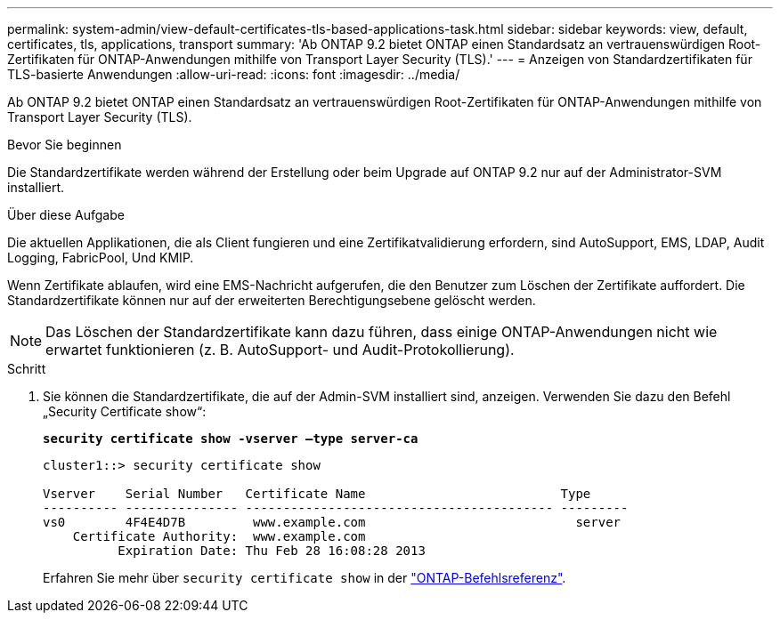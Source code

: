 ---
permalink: system-admin/view-default-certificates-tls-based-applications-task.html 
sidebar: sidebar 
keywords: view, default, certificates, tls, applications, transport 
summary: 'Ab ONTAP 9.2 bietet ONTAP einen Standardsatz an vertrauenswürdigen Root-Zertifikaten für ONTAP-Anwendungen mithilfe von Transport Layer Security (TLS).' 
---
= Anzeigen von Standardzertifikaten für TLS-basierte Anwendungen
:allow-uri-read: 
:icons: font
:imagesdir: ../media/


[role="lead"]
Ab ONTAP 9.2 bietet ONTAP einen Standardsatz an vertrauenswürdigen Root-Zertifikaten für ONTAP-Anwendungen mithilfe von Transport Layer Security (TLS).

.Bevor Sie beginnen
Die Standardzertifikate werden während der Erstellung oder beim Upgrade auf ONTAP 9.2 nur auf der Administrator-SVM installiert.

.Über diese Aufgabe
Die aktuellen Applikationen, die als Client fungieren und eine Zertifikatvalidierung erfordern, sind AutoSupport, EMS, LDAP, Audit Logging, FabricPool, Und KMIP.

Wenn Zertifikate ablaufen, wird eine EMS-Nachricht aufgerufen, die den Benutzer zum Löschen der Zertifikate auffordert. Die Standardzertifikate können nur auf der erweiterten Berechtigungsebene gelöscht werden.

[NOTE]
====
Das Löschen der Standardzertifikate kann dazu führen, dass einige ONTAP-Anwendungen nicht wie erwartet funktionieren (z. B. AutoSupport- und Audit-Protokollierung).

====
.Schritt
. Sie können die Standardzertifikate, die auf der Admin-SVM installiert sind, anzeigen. Verwenden Sie dazu den Befehl „Security Certificate show“:
+
`*security certificate show -vserver –type server-ca*`

+
[listing]
----
cluster1::> security certificate show

Vserver    Serial Number   Certificate Name                          Type
---------- --------------- ----------------------------------------- ---------
vs0        4F4E4D7B         www.example.com                            server
    Certificate Authority:  www.example.com
          Expiration Date: Thu Feb 28 16:08:28 2013
----
+
Erfahren Sie mehr über `security certificate show` in der link:https://docs.netapp.com/us-en/ontap-cli/security-certificate-show.html?q=show["ONTAP-Befehlsreferenz"^].


